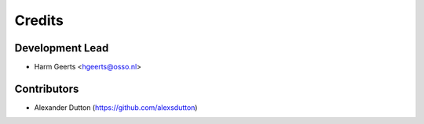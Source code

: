 =======
Credits
=======

Development Lead
----------------

* Harm Geerts <hgeerts@osso.nl>

Contributors
------------

* Alexander Dutton (https://github.com/alexsdutton)
